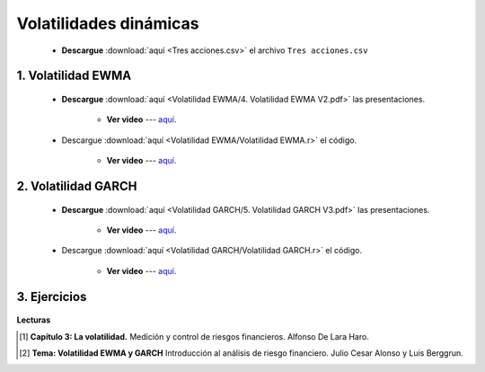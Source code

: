 Volatilidades dinámicas
==========================================

    * **Descargue** :download:`aquí <Tres acciones.csv>` el archivo ``Tres acciones.csv``

    

1. Volatilidad EWMA
^^^^^^^^^^^^^^^^^^^^^^^^^^^^^^^^^^^^^^^^^^


    * **Descargue** :download:`aquí <Volatilidad EWMA/4. Volatilidad EWMA V2.pdf>` las presentaciones.

        * **Ver video** --- `aquí <https://youtu.be/x9UHoOJcZMY>`_.



    .. toctree::
            :maxdepth: 2
            :titlesonly:


            Volatilidad EWMA/Volatilidad EWMA.rst

        
    * Descargue :download:`aquí <Volatilidad EWMA/Volatilidad EWMA.r>` el código.

        * **Ver video** --- `aquí <https://youtu.be/6_4XUtvK7tw>`_.


2. Volatilidad GARCH
^^^^^^^^^^^^^^^^^^^^^^^^^^^^^^^^^^^^^^^^^^^^^^^^^^^^


    * **Descargue** :download:`aquí <Volatilidad GARCH/5. Volatilidad GARCH V3.pdf>` las presentaciones.

        * **Ver video** --- `aquí <https://youtu.be/wgvD3DlUbRQ>`_.

    .. toctree::
            :maxdepth: 2
            :titlesonly:


            Volatilidad GARCH/Volatilidad GARCH.rst

    * Descargue :download:`aquí <Volatilidad GARCH/Volatilidad GARCH.r>` el código.

        * **Ver video** --- `aquí <https://youtu.be/cUw38gS7E8g>`_.


3. Ejercicios
^^^^^^^^^^^^^^^^^^^^^^^^^^^^^^^^^^^^^^^^^^^^^^^^^^^^

    .. toctree::
            :maxdepth: 2
            :titlesonly:


            Ejercicios-volatilidades dinámicas/Ejercicios volatilidades dinámicas.rst


**Lecturas**


.. [#f1] **Capítulo 3: La volatilidad.** Medición y control de riesgos financieros. Alfonso De Lara Haro.



.. [#f2] **Tema: Volatilidad EWMA y GARCH** Introducción al análisis de riesgo financiero. Julio Cesar Alonso y Luis Berggrun.















